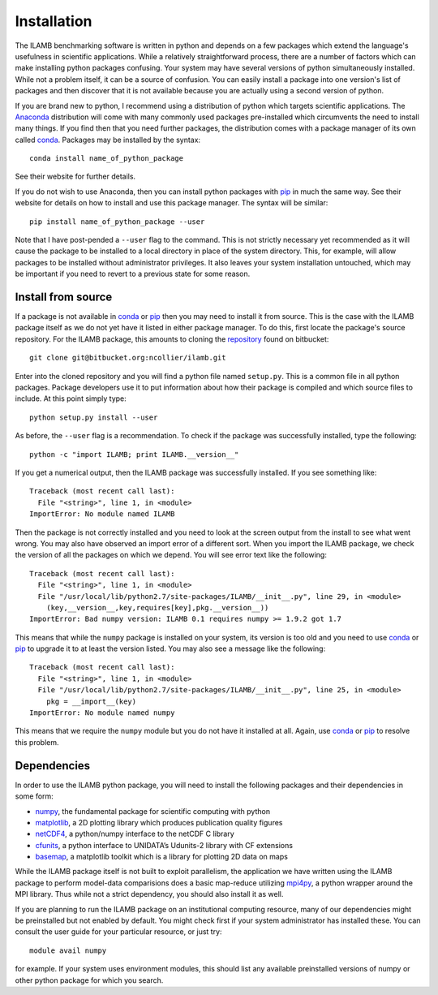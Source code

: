 Installation
============

The ILAMB benchmarking software is written in python and depends on a
few packages which extend the language's usefulness in scientific
applications. While a relatively straightforward process, there are a
number of factors which can make installing python packages
confusing. Your system may have several versions of python
simultaneously installed. While not a problem itself, it can be a
source of confusion. You can easily install a package into one
version's list of packages and then discover that it is not available
because you are actually using a second version of python.

If you are brand new to python, I recommend using a distribution of
python which targets scientific applications. The Anaconda_
distribution will come with many commonly used packages pre-installed
which circumvents the need to install many things. If you find then
that you need further packages, the distribution comes with a package
manager of its own called conda_. Packages may be installed by the syntax::

  conda install name_of_python_package

See their website for further details.

If you do not wish to use Anaconda, then you can install python
packages with pip_ in much the same way. See their website for details
on how to install and use this package manager. The syntax will be similar::

  pip install name_of_python_package --user

Note that I have post-pended a ``--user`` flag to the command. This is
not strictly necessary yet recommended as it will cause the package to
be installed to a local directory in place of the system
directory. This, for example, will allow packages to be installed
without administrator privileges. It also leaves your system
installation untouched, which may be important if you need to revert
to a previous state for some reason.

Install from source
-------------------

If a package is not available in conda_ or pip_ then you may need to
install it from source. This is the case with the ILAMB package itself
as we do not yet have it listed in either package manager. To do this,
first locate the package's source repository. For the ILAMB package,
this amounts to cloning the repository_ found on bitbucket::

  git clone git@bitbucket.org:ncollier/ilamb.git

Enter into the cloned repository and you will find a python file named
``setup.py``. This is a common file in all python packages. Package
developers use it to put information about how their package is
compiled and which source files to include. At this point simply type::

  python setup.py install --user

As before, the ``--user`` flag is a recommendation. To check if the
package was successfully installed, type the following::

  python -c "import ILAMB; print ILAMB.__version__"

If you get a numerical output, then the ILAMB package was successfully
installed. If you see something like::

  Traceback (most recent call last):
    File "<string>", line 1, in <module>
  ImportError: No module named ILAMB

Then the package is not correctly installed and you need to look at
the screen output from the install to see what went wrong. You may
also have observed an import error of a different sort. When you
import the ILAMB package, we check the version of all the packages on
which we depend. You will see error text like the following::

  Traceback (most recent call last):
    File "<string>", line 1, in <module>
    File "/usr/local/lib/python2.7/site-packages/ILAMB/__init__.py", line 29, in <module>
      (key,__version__,key,requires[key],pkg.__version__))
  ImportError: Bad numpy version: ILAMB 0.1 requires numpy >= 1.9.2 got 1.7

This means that while the ``numpy`` package is installed on your
system, its version is too old and you need to use conda_ or pip_ to
upgrade it to at least the version listed. You may also see a message
like the following::

  Traceback (most recent call last):
    File "<string>", line 1, in <module>
    File "/usr/local/lib/python2.7/site-packages/ILAMB/__init__.py", line 25, in <module>
      pkg = __import__(key)
  ImportError: No module named numpy

This means that we require the ``numpy`` module but you do not have it
installed at all. Again, use conda_ or pip_ to resolve this
problem.

Dependencies
------------

In order to use the ILAMB python package, you will need to install the
following packages and their dependencies in some form:

* numpy_, the fundamental package for scientific computing with python
* matplotlib_, a 2D plotting library which produces publication quality figures
* netCDF4_, a python/numpy interface to the netCDF C library
* cfunits_, a python interface to UNIDATA’s Udunits-2 library with CF extensions
* basemap_, a matplotlib toolkit which is a library for plotting 2D data on maps

While the ILAMB package itself is not built to exploit parallelism,
the application we have written using the ILAMB package to perform
model-data comparisions does a basic map-reduce utilizing mpi4py_, a
python wrapper around the MPI library. Thus while not a strict
dependency, you should also install it as well.

If you are planning to run the ILAMB package on an institutional
computing resource, many of our dependencies might be preinstalled but
not enabled by default. You might check first if your system
administrator has installed these. You can consult the user guide for
your particular resource, or just try::

  module avail numpy

for example. If your system uses environment modules, this should list
any available preinstalled versions of numpy or other python package
for which you search.

.. _Anaconda:   https://www.continuum.io/why-anaconda
.. _conda:      http://conda.pydata.org/docs/
.. _pip:        https://pip.pypa.io/en/stable/
.. _repository: https://bitbucket.org/ncollier/ilamb
.. _numpy:      http://www.numpy.org/
.. _matplotlib: http://matplotlib.org/
.. _netCDF4:    https://github.com/Unidata/netcdf4-python
.. _cfunits:    http://pythonhosted.org/cfunits/
.. _basemap:    http://matplotlib.org/basemap/
.. _mpi4py:     http://pythonhosted.org/mpi4py/
